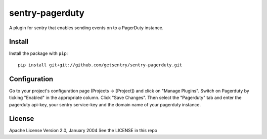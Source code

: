 sentry-pagerduty
================

A plugin for sentry that enables sending events on to a PagerDuty instance.

Install
-------

Install the package with ``pip``::

    pip install git+git://github.com/getsentry/sentry-pagerduty.git


Configuration
-------------

Go to your project's configuration page (Projects -> [Project]) and click on "Manage Plugins".
Switch on Pagerduty by ticking "Enabled" in the appropriate column. Click "Save Changes".
Then select the "Pagerduty" tab and enter the pagerduty api-key, your sentry service-key and the domain name of your pagerduty instance.

License
-------
Apache License
Version 2.0, January 2004
See the LICENSE in this repo
